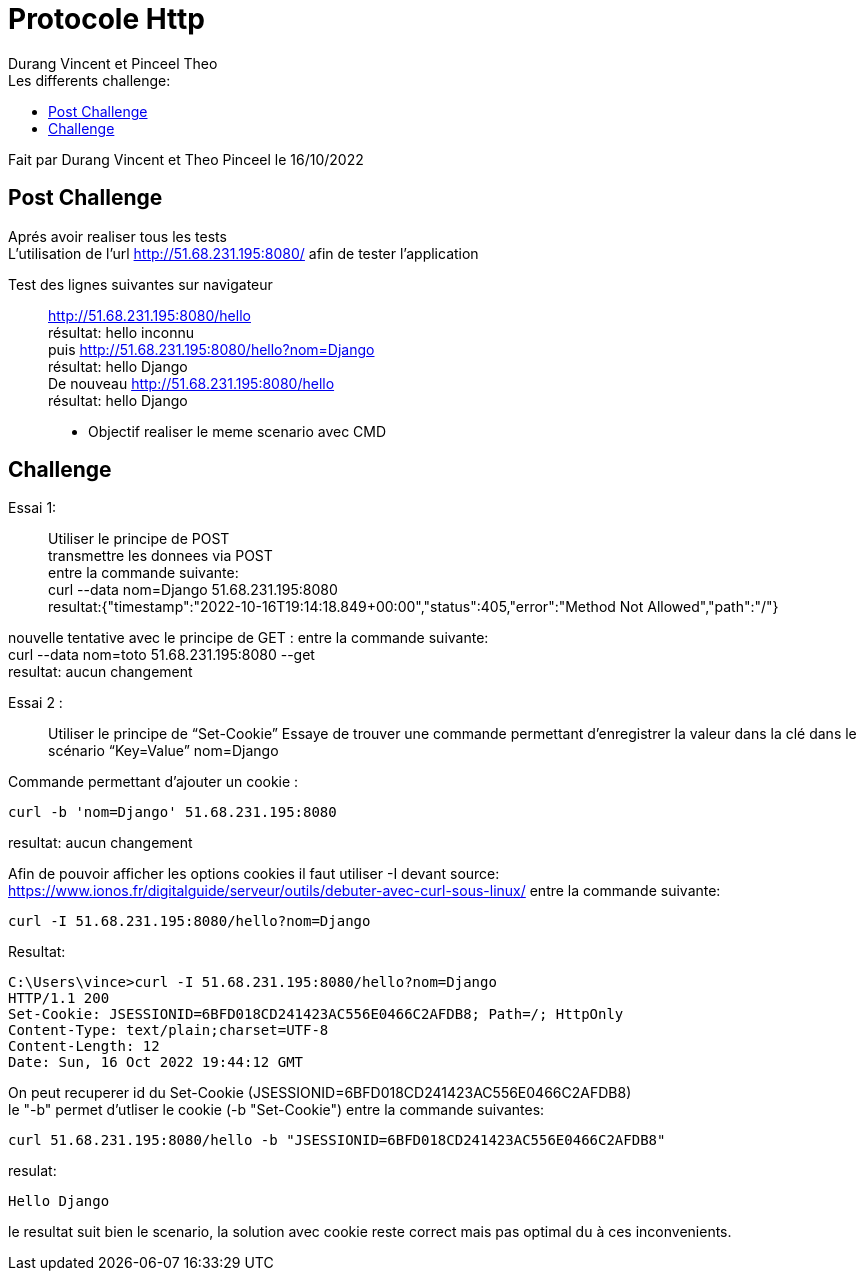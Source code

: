 = Protocole Http
:author: Durang Vincent et Pinceel Theo
:docdate: 2022-10-11
:asciidoctor-version:1.1
:description:
:icons: font
:listing-caption: Listing
:toc-title: Les differents challenge:
:toc: left
:toclevels: 4
//:source-highlighter: coderay

Fait par Durang Vincent et Theo Pinceel le 16/10/2022

== Post Challenge

Aprés avoir realiser tous les tests +
L’utilisation de l’url http://51.68.231.195:8080/ afin de tester l’application

Test des lignes suivantes sur navigateur ::
http://51.68.231.195:8080/hello +
résultat: hello inconnu +
puis http://51.68.231.195:8080/hello?nom=Django +
résultat: hello Django +
De nouveau http://51.68.231.195:8080/hello +
résultat: hello Django

** Objectif realiser le meme scenario avec CMD

== Challenge

Essai 1: ::
Utiliser le principe de POST +
transmettre les donnees via POST +
entre la commande suivante: +
curl --data nom=Django 51.68.231.195:8080 +
resultat:{"timestamp":"2022-10-16T19:14:18.849+00:00","status":405,"error":"Method Not Allowed","path":"/"}

nouvelle tentative avec le principe de GET :
entre la commande suivante: +
curl --data nom=toto 51.68.231.195:8080 --get +
resultat: aucun changement

Essai 2 : ::
Utiliser le principe de “Set-Cookie”
Essaye de trouver une commande permettant d'enregistrer la valeur dans la clé
dans le scénario “Key=Value” nom=Django

Commande permettant d'ajouter un cookie : +
----
curl -b 'nom=Django' 51.68.231.195:8080
----
resultat: aucun changement

Afin de pouvoir afficher les options cookies il faut utiliser -I devant
source: https://www.ionos.fr/digitalguide/serveur/outils/debuter-avec-curl-sous-linux/
entre la commande suivante: +
----
curl -I 51.68.231.195:8080/hello?nom=Django
----
Resultat: +
----
C:\Users\vince>curl -I 51.68.231.195:8080/hello?nom=Django
HTTP/1.1 200
Set-Cookie: JSESSIONID=6BFD018CD241423AC556E0466C2AFDB8; Path=/; HttpOnly
Content-Type: text/plain;charset=UTF-8
Content-Length: 12
Date: Sun, 16 Oct 2022 19:44:12 GMT
----

On peut recuperer id du Set-Cookie (JSESSIONID=6BFD018CD241423AC556E0466C2AFDB8) +
le "-b" permet d'utliser le cookie (-b "Set-Cookie")
entre la commande suivantes: +
----
curl 51.68.231.195:8080/hello -b "JSESSIONID=6BFD018CD241423AC556E0466C2AFDB8"
----
resulat:
----
Hello Django
----
le resultat suit bien le scenario, la solution avec cookie reste correct mais pas optimal du à ces inconvenients.
